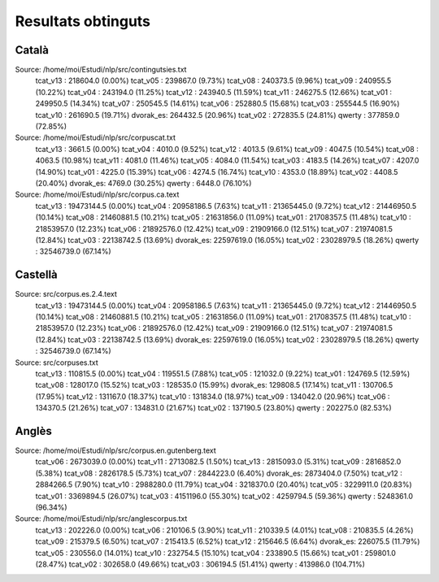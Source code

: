 ###################
Resultats obtinguts
###################

Català
======

Source: /home/moi/Estudi/nlp/src/contingutsies.txt
	tcat_v13 :	218604.0 (0.00%)
	tcat_v05 :	239867.0 (9.73%)
	tcat_v08 :	240373.5 (9.96%)
	tcat_v09 :	240955.5 (10.22%)
	tcat_v04 :	243194.0 (11.25%)
	tcat_v12 :	243940.5 (11.59%)
	tcat_v11 :	246275.5 (12.66%)
	tcat_v01 :	249950.5 (14.34%)
	tcat_v07 :	250545.5 (14.61%)
	tcat_v06 :	252880.5 (15.68%)
	tcat_v03 :	255544.5 (16.90%)
	tcat_v10 :	261690.5 (19.71%)
	dvorak_es:	264432.5 (20.96%)
	tcat_v02 :	272835.5 (24.81%)
	qwerty   :	377859.0 (72.85%)

Source: /home/moi/Estudi/nlp/src/corpuscat.txt
	tcat_v13 :	3661.5 (0.00%)
	tcat_v04 :	4010.0 (9.52%)
	tcat_v12 :	4013.5 (9.61%)
	tcat_v09 :	4047.5 (10.54%)
	tcat_v08 :	4063.5 (10.98%)
	tcat_v11 :	4081.0 (11.46%)
	tcat_v05 :	4084.0 (11.54%)
	tcat_v03 :	4183.5 (14.26%)
	tcat_v07 :	4207.0 (14.90%)
	tcat_v01 :	4225.0 (15.39%)
	tcat_v06 :	4274.5 (16.74%)
	tcat_v10 :	4353.0 (18.89%)
	tcat_v02 :	4408.5 (20.40%)
	dvorak_es:	4769.0 (30.25%)
	qwerty   :	6448.0 (76.10%)

Source: /home/moi/Estudi/nlp/src/corpus.ca.text
	tcat_v13 :	19473144.5 (0.00%)
	tcat_v04 :	20958186.5 (7.63%)
	tcat_v11 :	21365445.0 (9.72%)
	tcat_v12 :	21446950.5 (10.14%)
	tcat_v08 :	21460881.5 (10.21%)
	tcat_v05 :	21631856.0 (11.09%)
	tcat_v01 :	21708357.5 (11.48%)
	tcat_v10 :	21853957.0 (12.23%)
	tcat_v06 :	21892576.0 (12.42%)
	tcat_v09 :	21909166.0 (12.51%)
	tcat_v07 :	21974081.5 (12.84%)
	tcat_v03 :	22138742.5 (13.69%)
	dvorak_es:	22597619.0 (16.05%)
	tcat_v02 :	23028979.5 (18.26%)
	qwerty   :	32546739.0 (67.14%)

Castellà
========
Source: src/corpus.es.2.4.text
	tcat_v13 :	19473144.5 (0.00%)
	tcat_v04 :	20958186.5 (7.63%)
	tcat_v11 :	21365445.0 (9.72%)
	tcat_v12 :	21446950.5 (10.14%)
	tcat_v08 :	21460881.5 (10.21%)
	tcat_v05 :	21631856.0 (11.09%)
	tcat_v01 :	21708357.5 (11.48%)
	tcat_v10 :	21853957.0 (12.23%)
	tcat_v06 :	21892576.0 (12.42%)
	tcat_v09 :	21909166.0 (12.51%)
	tcat_v07 :	21974081.5 (12.84%)
	tcat_v03 :	22138742.5 (13.69%)
	dvorak_es:	22597619.0 (16.05%)
	tcat_v02 :	23028979.5 (18.26%)
	qwerty   :	32546739.0 (67.14%)

Source: src/corpuses.txt
	tcat_v13 :	110815.5 (0.00%)
	tcat_v04 :	119551.5 (7.88%)
	tcat_v05 :	121032.0 (9.22%)
	tcat_v01 :	124769.5 (12.59%)
	tcat_v08 :	128017.0 (15.52%)
	tcat_v03 :	128535.0 (15.99%)
	dvorak_es:	129808.5 (17.14%)
	tcat_v11 :	130706.5 (17.95%)
	tcat_v12 :	131167.0 (18.37%)
	tcat_v10 :	131834.0 (18.97%)
	tcat_v09 :	134042.0 (20.96%)
	tcat_v06 :	134370.5 (21.26%)
	tcat_v07 :	134831.0 (21.67%)
	tcat_v02 :	137190.5 (23.80%)
	qwerty   :	202275.0 (82.53%)

Anglès
======

Source: /home/moi/Estudi/nlp/src/corpus.en.gutenberg.text
	tcat_v06 :	2673039.0 (0.00%)
	tcat_v11 :	2713082.5 (1.50%)
	tcat_v13 :	2815093.0 (5.31%)
	tcat_v09 :	2816852.0 (5.38%)
	tcat_v08 :	2826178.5 (5.73%)
	tcat_v07 :	2844223.0 (6.40%)
	dvorak_es:	2873404.0 (7.50%)
	tcat_v12 :	2884266.5 (7.90%)
	tcat_v10 :	2988280.0 (11.79%)
	tcat_v04 :	3218370.0 (20.40%)
	tcat_v05 :	3229911.0 (20.83%)
	tcat_v01 :	3369894.5 (26.07%)
	tcat_v03 :	4151196.0 (55.30%)
	tcat_v02 :	4259794.5 (59.36%)
	qwerty   :	5248361.0 (96.34%)

Source: /home/moi/Estudi/nlp/src/anglescorpus.txt
	tcat_v13 :	202226.0 (0.00%)
	tcat_v06 :	210106.5 (3.90%)
	tcat_v11 :	210339.5 (4.01%)
	tcat_v08 :	210835.5 (4.26%)
	tcat_v09 :	215379.5 (6.50%)
	tcat_v07 :	215413.5 (6.52%)
	tcat_v12 :	215646.5 (6.64%)
	dvorak_es:	226075.5 (11.79%)
	tcat_v05 :	230556.0 (14.01%)
	tcat_v10 :	232754.5 (15.10%)
	tcat_v04 :	233890.5 (15.66%)
	tcat_v01 :	259801.0 (28.47%)
	tcat_v02 :	302658.0 (49.66%)
	tcat_v03 :	306194.5 (51.41%)
	qwerty   :	413986.0 (104.71%)

